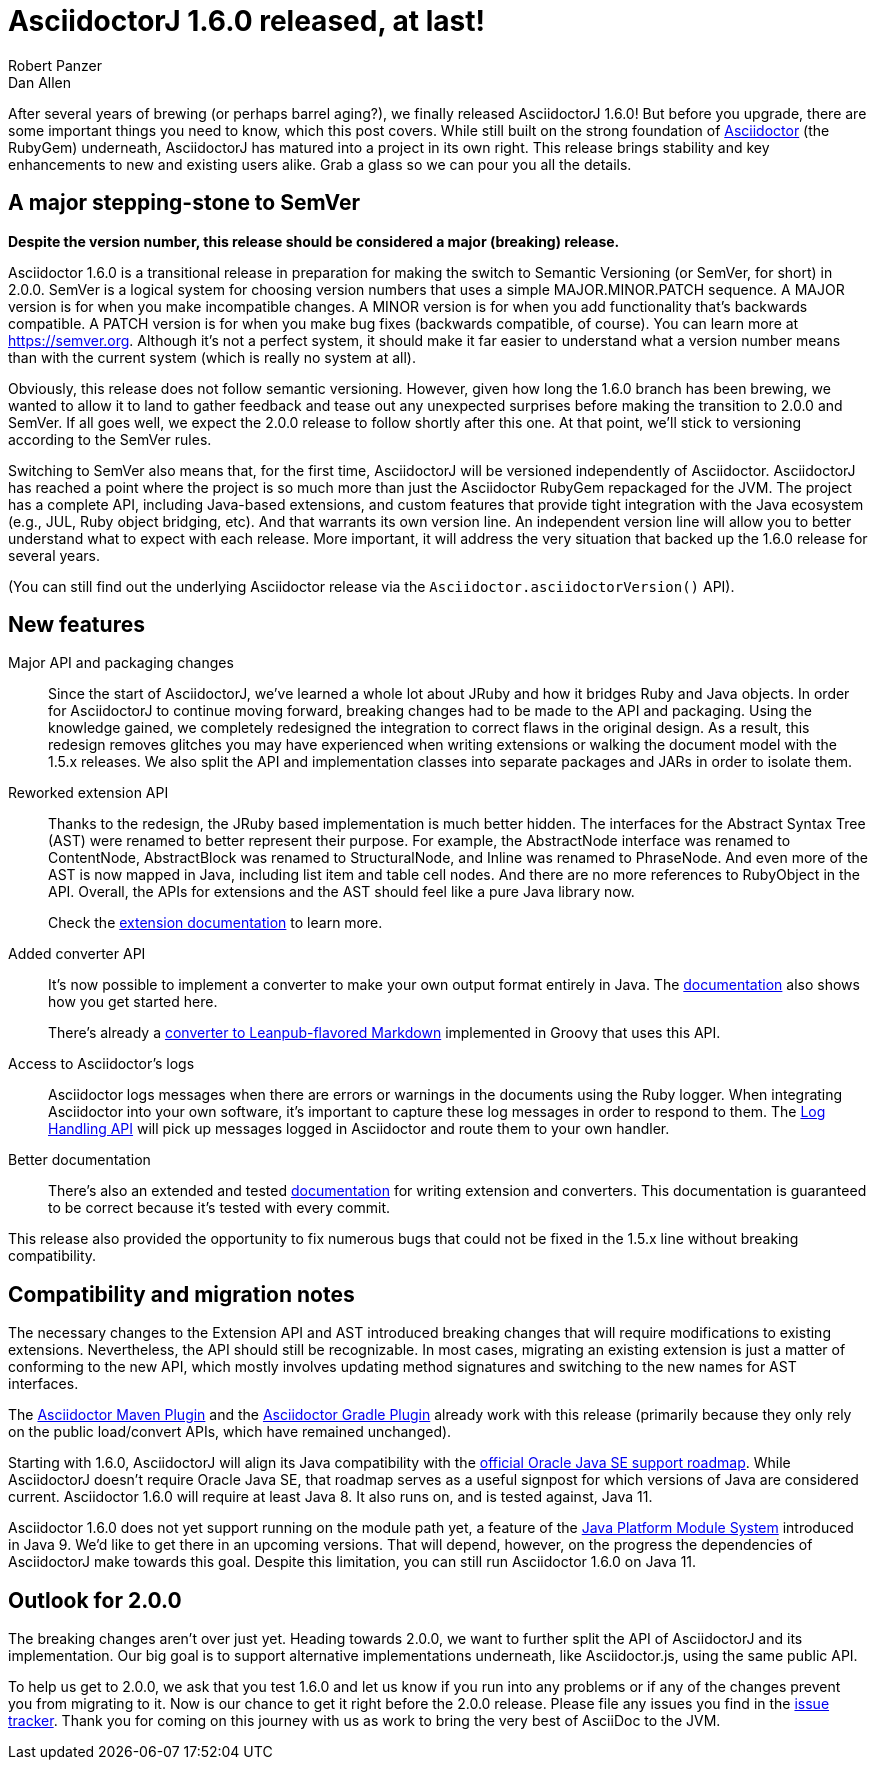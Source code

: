 = AsciidoctorJ 1.6.0 released, at last!
Robert Panzer; Dan Allen
:url-asciidoctor: https://asciidoctor.org
:url-leanpub-converter: https://github.com/asciidoctor/asciidoctor-leanpub-converter
:url-integrator-guide: https://github.com/asciidoctor/asciidoctorj/blob/master/docs/integrator-guide.adoc
:url-maven-plugin: https://github.com/asciidoctor/asciidoctor-maven-plugin
:url-gradle-plugin: https://github.com/asciidoctor/asciidoctor-gradle-plugin
:url-jpms: http://openjdk.java.net/projects/jigsaw/
:url-log-handling-api: https://github.com/asciidoctor/asciidoctorj/blob/master/docs/integrator-guide.adoc#logs-handling-api
:url-converter-api: https://github.com/asciidoctor/asciidoctorj/blob/master/docs/integrator-guide.adoc#publish-everywhere-adapt-asciidoctor-to-your-own-target-format

After several years of brewing (or perhaps barrel aging?), we finally released AsciidoctorJ 1.6.0!
But before you upgrade, there are some important things you need to know, which this post covers.
While still built on the strong foundation of {url-asciidoctor}[Asciidoctor] (the RubyGem) underneath, AsciidoctorJ has matured into a project in its own right.
This release brings stability and key enhancements to new and existing users alike.
Grab a glass so we can pour you all the details.

== A major stepping-stone to SemVer

*Despite the version number, this release should be considered a major (breaking) release.*

Asciidoctor 1.6.0 is a transitional release in preparation for making the switch to Semantic Versioning (or SemVer, for short) in 2.0.0.
SemVer is a logical system for choosing version numbers that uses a simple MAJOR.MINOR.PATCH sequence.
A MAJOR version is for when you make incompatible changes.
A MINOR version is for when you add functionality that's backwards compatible.
A PATCH version is for when you make bug fixes (backwards compatible, of course).
You can learn more at https://semver.org.
Although it's not a perfect system, it should make it far easier to understand what a version number means than with the current system (which is really no system at all).

Obviously, this release does not follow semantic versioning.
However, given how long the 1.6.0 branch has been brewing, we wanted to allow it to land to gather feedback and tease out any unexpected surprises before making the transition to 2.0.0 and SemVer.
If all goes well, we expect the 2.0.0 release to follow shortly after this one.
At that point, we'll stick to versioning according to the SemVer rules.

Switching to SemVer also means that, for the first time, AsciidoctorJ will be versioned independently of Asciidoctor.
AsciidoctorJ has reached a point where the project is so much more than just the Asciidoctor RubyGem repackaged for the JVM.
The project has a complete API, including Java-based extensions, and custom features that provide tight integration with the Java ecosystem (e.g., JUL, Ruby object bridging, etc).
And that warrants its own version line.
An independent version line will allow you to better understand what to expect with each release.
More important, it will address the very situation that backed up the 1.6.0 release for several years.

(You can still find out the underlying Asciidoctor release via the `Asciidoctor.asciidoctorVersion()` API).

== New features

Major API and packaging changes::
Since the start of AsciidoctorJ, we've learned a whole lot about JRuby and how it bridges Ruby and Java objects.
In order for AsciidoctorJ to continue moving forward, breaking changes had to be made to the API and packaging.
Using the knowledge gained, we completely redesigned the integration to correct flaws in the original design.
As a result, this redesign removes glitches you may have experienced when writing extensions or walking the document model with the 1.5.x releases.
We also split the API and implementation classes into separate packages and JARs in order to isolate them.

Reworked extension API::
Thanks to the redesign, the JRuby based implementation is much better hidden.
The interfaces for the Abstract Syntax Tree (AST) were renamed to better represent their purpose.
For example, the AbstractNode interface was renamed to ContentNode, AbstractBlock was renamed to StructuralNode, and Inline was renamed to PhraseNode.
And even more of the AST is now mapped in Java, including list item and table cell nodes.
And there are no more references to RubyObject in the API.
Overall, the APIs for extensions and the AST should feel like a pure Java library now.
+
Check the {url-converter-api}[extension documentation] to learn more.

Added converter API::
It's now possible to implement a converter to make your own output format entirely in Java.
The {url-converter-api}[documentation] also shows how you get started here.
+
There's already a {url-leanpub-converter}[converter to Leanpub-flavored Markdown] implemented in Groovy that uses this API.

Access to Asciidoctor's logs::
Asciidoctor logs messages when there are errors or warnings in the documents using the Ruby logger.
When integrating Asciidoctor into your own software, it's important to capture these log messages in order to respond to them.
The {url-log-handling-api}[Log Handling API] will pick up messages logged in Asciidoctor and route them to your own handler.

Better documentation::
There's also an extended and tested {url-integrator-guide}[documentation] for writing extension and converters.
This documentation is guaranteed to be correct because it's tested with every commit.

This release also provided the opportunity to fix numerous bugs that could not be fixed in the 1.5.x line without breaking compatibility.

== Compatibility and migration notes

The necessary changes to the Extension API and AST introduced breaking changes that will require modifications to existing extensions.
Nevertheless, the API should still be recognizable.
In most cases, migrating an existing extension is just a matter of conforming to the new API, which mostly involves updating method signatures and switching to the new names for AST interfaces.

The {url-maven-plugin}[Asciidoctor Maven Plugin] and the {url-gradle-plugin}[Asciidoctor Gradle Plugin] already work with this release (primarily because they only rely on the public load/convert APIs, which have remained unchanged).

Starting with 1.6.0, AsciidoctorJ will align its Java compatibility with the https://www.oracle.com/technetwork/java/java-se-support-roadmap.html[official Oracle Java SE support roadmap].
While AsciidoctorJ doesn't require Oracle Java SE, that roadmap serves as a useful signpost for which versions of Java are considered current.
Asciidoctor 1.6.0 will require at least Java 8.
It also runs on, and is tested against, Java 11.

Asciidoctor 1.6.0 does not yet support running on the module path yet, a feature of the {url-jpms}[Java Platform Module System] introduced in Java 9.
We'd like to get there in an upcoming versions.
That will depend, however, on the progress the dependencies of AsciidoctorJ make towards this goal.
Despite this limitation, you can still run Asciidoctor 1.6.0 on Java 11.

== Outlook for 2.0.0

The breaking changes aren't over just yet.
Heading towards 2.0.0, we want to further split the API of AsciidoctorJ and its implementation.
Our big goal is to support alternative implementations underneath, like Asciidoctor.js, using the same public API.

To help us get to 2.0.0, we ask that you test 1.6.0 and let us know if you run into any problems or if any of the changes prevent you from migrating to it.
Now is our chance to get it right before the 2.0.0 release.
Please file any issues you find in the https://github.com/asciidoctor/asciidoctorj/issues[issue tracker].
Thank you for coming on this journey with us as work to bring the very best of AsciiDoc to the JVM.
